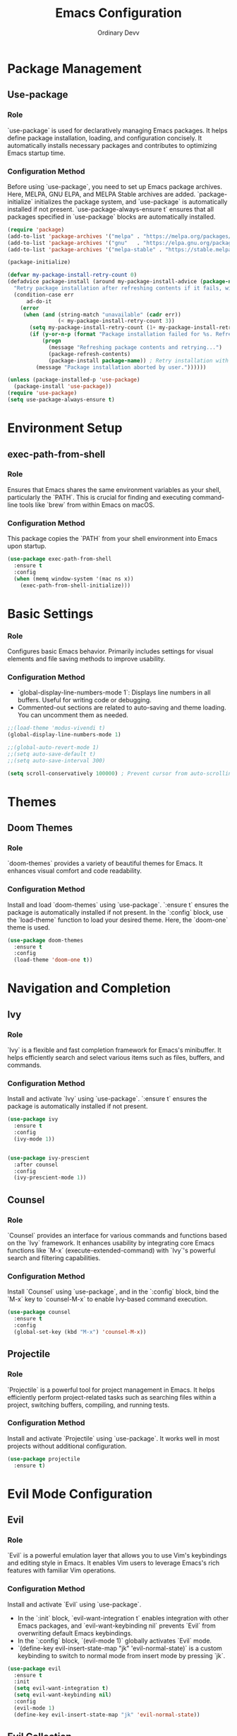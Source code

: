 #+TITLE: Emacs Configuration
#+AUTHOR: Ordinary Devv 
#+PROPERTY: header-args:emacs-lisp :tangle yes

* Package Management
** Use-package
*** Role
`use-package` is used for declaratively managing Emacs packages. It helps define package installation, loading, and configuration concisely. It automatically installs necessary packages and contributes to optimizing Emacs startup time.

*** Configuration Method
Before using `use-package`, you need to set up Emacs package archives. Here, MELPA, GNU ELPA, and MELPA Stable archives are added. `package-initialize` initializes the package system, and `use-package` is automatically installed if not present. `use-package-always-ensure t` ensures that all packages specified in `use-package` blocks are automatically installed.

#+begin_src emacs-lisp
(require 'package)
(add-to-list 'package-archives '("melpa" . "https://melpa.org/packages/"))
(add-to-list 'package-archives '("gnu"   . "https://elpa.gnu.org/packages/"))
(add-to-list 'package-archives '("melpa-stable" . "https://stable.melpa.org/packages/"))

(package-initialize)

(defvar my-package-install-retry-count 0)
(defadvice package-install (around my-package-install-advice (package-name) activate)
  "Retry package installation after refreshing contents if it fails, with user confirmation."
  (condition-case err
      ad-do-it
    (error
     (when (and (string-match "unavailable" (cadr err))
                (< my-package-install-retry-count 3))
       (setq my-package-install-retry-count (1+ my-package-install-retry-count))
       (if (y-or-n-p (format "Package installation failed for %s. Refresh package contents and retry? " package-name))
           (progn
             (message "Refreshing package contents and retrying...")
             (package-refresh-contents)
             (package-install package-name)) ; Retry installation with the same package
         (message "Package installation aborted by user."))))))

(unless (package-installed-p 'use-package)
  (package-install 'use-package))
(require 'use-package)
(setq use-package-always-ensure t)
#+end_src

* Environment Setup
** exec-path-from-shell
*** Role
Ensures that Emacs shares the same environment variables as your shell, particularly the `PATH`. This is crucial for finding and executing command-line tools like `brew` from within Emacs on macOS.

*** Configuration Method
This package copies the `PATH` from your shell environment into Emacs upon startup.

#+begin_src emacs-lisp
(use-package exec-path-from-shell
  :ensure t
  :config
  (when (memq window-system '(mac ns x))
    (exec-path-from-shell-initialize)))
#+end_src

* Basic Settings
*** Role
Configures basic Emacs behavior. Primarily includes settings for visual elements and file saving methods to improve usability.

*** Configuration Method
- `global-display-line-numbers-mode 1`: Displays line numbers in all buffers. Useful for writing code or debugging.
- Commented-out sections are related to auto-saving and theme loading. You can uncomment them as needed.

#+begin_src emacs-lisp
;;(load-theme 'modus-vivendi t)
(global-display-line-numbers-mode 1)

;;(global-auto-revert-mode 1)
;;(setq auto-save-default t)
;;(setq auto-save-interval 300)

(setq scroll-conservatively 100000) ; Prevent cursor from auto-scrolling to center of screen
#+end_src

* Themes
** Doom Themes
*** Role
`doom-themes` provides a variety of beautiful themes for Emacs. It enhances visual comfort and code readability.

*** Configuration Method
Install and load `doom-themes` using `use-package`. `:ensure t` ensures the package is automatically installed if not present. In the `:config` block, use the `load-theme` function to load your desired theme. Here, the `doom-one` theme is used.

#+begin_src emacs-lisp
(use-package doom-themes
  :ensure t
  :config
  (load-theme 'doom-one t))
#+end_src

* Navigation and Completion
** Ivy
*** Role
`Ivy` is a flexible and fast completion framework for Emacs's minibuffer. It helps efficiently search and select various items such as files, buffers, and commands.

*** Configuration Method
Install and activate `Ivy` using `use-package`. `:ensure t` ensures the package is automatically installed if not present.

#+begin_src emacs-lisp
  (use-package ivy
    :ensure t
    :config
    (ivy-mode 1))


  (use-package ivy-prescient
    :after counsel
    :config
    (ivy-prescient-mode 1))
#+end_src
** Counsel
*** Role
`Counsel` provides an interface for various commands and functions based on the `Ivy` framework. It enhances usability by integrating core Emacs functions like `M-x` (execute-extended-command) with `Ivy`'s powerful search and filtering capabilities.

*** Configuration Method
Install `Counsel` using `use-package`, and in the `:config` block, bind the `M-x` key to `counsel-M-x` to enable Ivy-based command execution.

#+begin_src emacs-lisp
(use-package counsel
  :ensure t
  :config
  (global-set-key (kbd "M-x") 'counsel-M-x))
#+end_src

** Projectile
*** Role
`Projectile` is a powerful tool for project management in Emacs. It helps efficiently perform project-related tasks such as searching files within a project, switching buffers, compiling, and running tests.

*** Configuration Method
Install and activate `Projectile` using `use-package`. It works well in most projects without additional configuration.

#+begin_src emacs-lisp
(use-package projectile
  :ensure t)
#+end_src

* Evil Mode Configuration
** Evil
*** Role
`Evil` is a powerful emulation layer that allows you to use Vim's keybindings and editing style in Emacs. It enables Vim users to leverage Emacs's rich features with familiar Vim operations.

*** Configuration Method
Install and activate `Evil` using `use-package`.
- In the `:init` block, `evil-want-integration t` enables integration with other Emacs packages, and `evil-want-keybinding nil` prevents `Evil` from overwriting default Emacs keybindings.
- In the `:config` block, `(evil-mode 1)` globally activates `Evil` mode.
- `(define-key evil-insert-state-map "jk" 'evil-normal-state)` is a custom keybinding to switch to normal mode from insert mode by pressing `jk`.

#+begin_src emacs-lisp
(use-package evil
  :ensure t
  :init
  (setq evil-want-integration t)
  (setq evil-want-keybinding nil)
  :config
  (evil-mode 1)
  (define-key evil-insert-state-map "jk" 'evil-normal-state))
#+end_src

** Evil Collection
*** Role
`Evil Collection` integrates `Evil` mode with various built-in Emacs features and popular packages, providing a consistent Vim keybinding experience. For example, it allows using Vim keybindings in Dired, Magit, Org-mode, and more.

*** Configuration Method
Install `Evil Collection` using `use-package`, and activate it after the `Evil` package loads using `:after evil`. In the `:config` block, call `(evil-collection-init)` to initialize the integration.

#+begin_src emacs-lisp
(use-package evil-collection
  :ensure t
  :after evil
  :config
  (evil-collection-init))
#+end_src

** Evil Surround
*** Role
`Evil Surround` is a package similar to Vim's `surround.vim` plugin, allowing easy addition, modification, and deletion of parentheses, quotes, tags, and more. It is very useful when editing code.

*** Configuration Method
Install `Evil Surround` using `use-package`, and activate it after the `Evil` package loads using `:after evil`. In the `:config` block, call `(global-evil-surround-mode 1)` to globally activate `Evil Surround` functionality.

#+begin_src emacs-lisp
(use-package evil-surround
  :ensure t
  :after evil
  :config
  (global-evil-surround-mode 1))
#+end_src

* Editing
** smartparens
*** Role
`smartparens` is a package that helps with pair-aware editing. It automatically inserts closing pairs for parentheses, brackets, quotes, etc., and provides commands to manipulate them intelligently. This is very useful for writing code and structured text.

*** Configuration Method
Install `smartparens` using `use-package`. In the `:config` block, `(smartparens-global-mode 1)` enables the functionality globally.

#+begin_src emacs-lisp
(use-package smartparens
  :ensure t
  :config
  (require 'smartparens-config)
  (smartparens-global-mode 1))
#+end_src

* Programming
** Company
*** Role
`Company` is Emacs's text auto-completion framework. It provides context-aware completion candidates when writing code, increasing productivity.

*** Configuration Method
Install `Company` using `use-package`, and in the `:init` block, activate `global-company-mode` to enable auto-completion in all buffers. The `:config` block sets up the completion UI and explicitly defines the order of completion backends.

#+begin_src emacs-lisp
(use-package company
  :ensure t
  :init
  (global-company-mode)
  :config
  ;; Additional settings for the auto-completion UI (optional)
  (setq company-idle-delay 0.2)
  (setq company-minimum-prefix-length 2)

  ;; Set the list of backends directly (this is the key part)
  (setq company-backends
        '(;; 1st priority: Snippets (suggested first)
          company-yasnippet

          ;; 2nd priority: Emacs Lisp symbols (defun, let, etc.)
          company-elisp

          ;; 3rd priority: Code words from the current buffer
          company-dabbrev-code

          ;; 4th priority: File paths (e.g., /usr/ when typing "/u")
          company-files
          
          ;; 5th priority: Other keywords
          company-keywords)))
#+end_src

** company-quickhelp
*** Role
`company-quickhelp` provides a pop-up that displays documentation or the content of a snippet for the selected completion candidate.

*** Configuration
This setup enables `company-quickhelp-mode` after `company` is loaded, allowing snippet previews in the completion UI.

#+begin_src emacs-lisp
(use-package company-quickhelp
  :ensure t
  :after company
  :config
  (setq company-quickhelp-max-lines 20)
  (company-quickhelp-mode))
#+end_src

** yasnippet
*** Role
`yasnippet` is a template system for Emacs that allows you to type an abbreviation and have it expand into a code snippet. It significantly speeds up coding by reducing boilerplate typing.

*** Configuration
This setup ensures `yasnippet` is installed and activates `yas-global-mode` to enable snippet expansion globally.

#+begin_src emacs-lisp
(use-package yasnippet
  :ensure t
  :init
  (yas-global-mode 1)
  :config
  (yas-reload-all))

(use-package yasnippet-snippets
  :ensure t)
#+end_src

** evil-paredit
*** Role
`evil-paredit` integrates `paredit` with `evil-mode`, providing keybindings for paredit commands in evil's normal and visual states. This allows for easy manipulation of s-expressions and other paired delimiters.

*** Configuration
This setup ensures `evil-paredit` is installed and enables `evil-paredit-mode` after `evil` is loaded.

#+begin_src emacs-lisp
(use-package evil-paredit
  :ensure t
  :after evil
  :config
  (evil-paredit-mode))
#+end_src

** Emacs Lisp
*** Role
This configuration enhances the Emacs Lisp development experience by adding on-the-fly syntax checking and documentation support.
- `flycheck`: Provides real-time syntax checking to catch errors as you type.
- `eldoc`: Displays documentation for the function or variable at point in the echo area.
- `company`: (Already installed) Works with `eldoc` to provide intelligent code completion.

*** Configuration
The following setup ensures that `flycheck` is installed and enabled globally. `eldoc-mode` is activated specifically for `emacs-lisp-mode` to provide contextual documentation.

#+begin_src emacs-lisp
(use-package flycheck
  :ensure t
  :init (global-flycheck-mode))

(add-hook 'emacs-lisp-mode-hook #'eldoc-mode)
#+end_src

* Org Mode
** org-indent-mode Activation
*** Role
Activates `org-indent-mode` when entering Org mode, which indents Org mode headings to visually represent their hierarchical structure. This makes it easier to read and understand the document's outline.

*** Configuration Method
Add `org-indent-mode` to `org-mode-hook` to ensure it is automatically enabled whenever an Org mode buffer is opened.

#+begin_src emacs-lisp
(add-hook 'org-mode-hook 'org-indent-mode)
#+end_src

* vterm
** Role
`vterm` is a package that provides a fully-featured terminal emulator inside Emacs. It allows you to run shell commands, use command-line tools, and manage terminal sessions without leaving Emacs.

** Configuration Method
Install `vterm` using `use-package`. The configuration checks if `cmake` is available, which is required to compile `vterm`'s dynamic module.
- On *macOS*, if `cmake` is not found, it will be automatically installed using Homebrew.
- On *Linux*, if `cmake` is not found, a message will be displayed instructing the user to install it using their package manager (e.g., `sudo apt-get install cmake`).
A restart of Emacs may be required after `cmake` is installed for `vterm` to compile correctly.

#+begin_src emacs-lisp
(use-package vterm
  :ensure t
  :init
  (setq vterm-always-compile-module t)
  :config
  (when (not (executable-find "cmake"))
    (cond ((eq system-type 'darwin)
           (message "vterm: cmake not found. Attempting to install via Homebrew...")
           (shell-command "brew install cmake")
           (message "CMake has been installed. Please restart Emacs to allow vterm to compile."))
          ((eq system-type 'gnu/linux)
           (message "vterm: cmake not found. Please install it via 'sudo apt-get install cmake' and restart Emacs."))
          (t
           (message "vterm: cmake not found. Please install it using your system's package manager and restart Emacs.")))))
#+end_src

* Git Integration
** transient
*** Role
`transient` is a library used by many Emacs packages, including Magit, to create complex, interactive commands with temporary keymaps and arguments. It provides a consistent interface for multi-step operations.

*** Configuration Method
Ensure `transient` is installed and loaded before packages that depend on it, such as Magit.

#+begin_src emacs-lisp
(use-package transient
  :ensure t)
#+end_src

** Magit
*** Role
`Magit` is a comprehensive Git interface for Emacs. It provides a convenient and powerful way to interact with Git repositories directly within Emacs, offering a full range of Git operations from staging and committing to branching and rebasing, all through an intuitive Emacs interface.

*** Configuration Method
Install `Magit` using `use-package`. The `:ensure t` keyword ensures that `Magit` is automatically installed if it's not already present. The `:bind` option sets up a keybinding, `C-x g`, to quickly open the `Magit` status buffer, which is the primary entry point for most `Magit` operations.

#+begin_src emacs-lisp
(use-package magit
  :ensure t
  :after transient
  :init
  (require 'transient)
  :bind ("C-x g" . magit-status))
#+end_src

* General Keybindings
** which-key
*** Role
`which-key` is an essential package that displays available keybindings in a popup window after you press a prefix key (like your leader key `SPC`). This makes discovering and using keybindings much easier.

*** Configuration Method
Install and activate `which-key` using `use-package`. `(which-key-mode)` is called in the `:config` block to enable it globally.

#+begin_src emacs-lisp
(use-package which-key
  :ensure t
  :config
  (which-key-mode))
#+end_src

** General
*** Role
`General` is a powerful package used for setting custom keybindings in Emacs. It helps easily define and manage complex key sequences, especially for building a Vim-like keybinding system using a 'leader key'.

*** Configuration Method
Install `General` using `use-package`.

In the `:config` block, use `general-create-definer` to create a new keybinding definer called `leader-def`.
- `:prefix "SPC"`: Sets the spacebar as the leader key. This means all custom keybindings will start after pressing the spacebar.
- `:non-normal-prefix "M-SPC"`: Sets `M-SPC` (Alt + Space) as the leader key for non-normal states (e.g., insert mode).
- `:states '(normal insert emacs)`: Enables this keybinding definer for `normal`, `insert`, and `emacs` modes.

Define actual keybindings using `leader-def`.
- `(leader-def ":" 'counsel-M-x)`: Pressing `SPC :` executes `counsel-M-x` (Ivy-based command execution).
- `(leader-def "b N" 'switch-to-buffer)`: Pressing `SPC b N` executes the buffer switching command.

`which-key-idle-delay` and `which-key-show-remaining-keys` configure the behavior of the `which-key` package (often used with `General`). `which-key` is a useful package that shows a popup of available next keybindings after pressing a leader key.

#+begin_src emacs-lisp
(use-package general
  :ensure t
  :config
  (general-create-definer leader-def
    :prefix "SPC"
    :non-normal-prefix "M-SPC"
    :states '(normal insert emacs))

  (leader-def
    ":" 'counsel-M-x
    "<" 'ivy-switch-buffer
    "b" '(:ignore t :which-key "Buffers")
    "b N" 'switch-to-buffer
    "b k" 'kill-buffer
    "t" '(:ignore t :which-key "Terminal")
    "t t" 'vterm
    "f" '(:ignore t :which-key "Files")
    "f p" '("Find config.org" . (lambda () (interactive) (find-file (expand-file-name "~/dotfiles/config.org"))))))
(setq which-key-idle-delay 0.5)
(setq which-key-show-remaining-keys t)
#+end_src

* Keybindings
** Role
This section defines custom keybindings to enhance the editing experience, particularly for Evil mode users. The goal is to remap certain keys to align with Vim-like behavior while preserving access to essential Emacs commands.

** Configuration Method
The following configurations are applied:
- `C-u` is remapped to `evil-scroll-up` in Evil's normal and visual states for intuitive scrolling.
- The original `universal-argument` command is moved to `SPC u` for easy access.

#+begin_src emacs-lisp
      (define-key evil-normal-state-map (kbd "C-u") 'evil-scroll-up)
      (define-key evil-visual-state-map (kbd "C-u") 'evil-scroll-up)

      (leader-def
        "u" 'universal-argument)


      ;; Toggle evil-mode with F12
    (global-set-key (kbd "<f12>") #'evil-mode)


    ;; After loading the 'smartparens' package, reassign the keys.
  (with-eval-after-load 'smartparens
    ;; Overwrite the desired functions in the smartparens-specific keymap.
    ;; This prioritizes smartparens' functionality over global keymap settings.
    (define-key smartparens-mode-map (kbd "C-M-f") #'sp-forward-slurp-sexp)
    (define-key smartparens-mode-map (kbd "C-M-b") #'sp-backward-barf-sexp)
  
    ;; (Optional) smartparens also supports outward Slurp/Barf.
    ;; If the keys do not overlap, it is convenient to set them together.
    (define-key smartparens-mode-map (kbd "C-M-u") #'sp-backward-slurp-sexp)
    (define-key smartparens-mode-map (kbd "C-M-d") #'sp-forward-barf-sexp))
#+end_src

* Custom Settings
** Role
This section contains custom settings generated by Emacs's `customize` interface. These settings are typically saved automatically by Emacs when you use `M-x customize` or related functions. It's generally recommended to manage these settings through the `customize` interface to avoid manual errors.

** Configuration Method
The `custom-set-variables` block defines custom variable values, and `custom-set-faces` defines custom face (font and color) settings. These are automatically generated and managed by Emacs.

#+begin_src emacs-lisp
(custom-set-variables
 ;; custom-set-variables was added by Custom.
 ;; If you edit it by hand, you could mess it up, so be careful.
 ;; Your init file should contain only one such instance.
 ;; If there is more than one, they't work right.
 '(package-selected-packages
   '(vterm which-key projectile general evil-surround evil-collection doom-themes counsel company cider)))
(custom-set-faces
 ;; custom-set-faces was added by Custom.
 ;; If you edit it by hand, you could mess it up, so be careful.
 ;; Your init file should contain only one such instance.
 ;; If there is more than one, they't work right.
 )
#+end_src